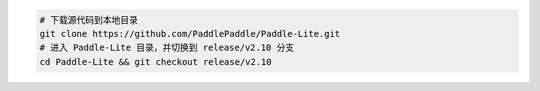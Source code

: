 .. code-block:: dos

   # 下载源代码到本地目录
   git clone https://github.com/PaddlePaddle/Paddle-Lite.git
   # 进入 Paddle-Lite 目录，并切换到 release/v2.10 分支
   cd Paddle-Lite && git checkout release/v2.10
